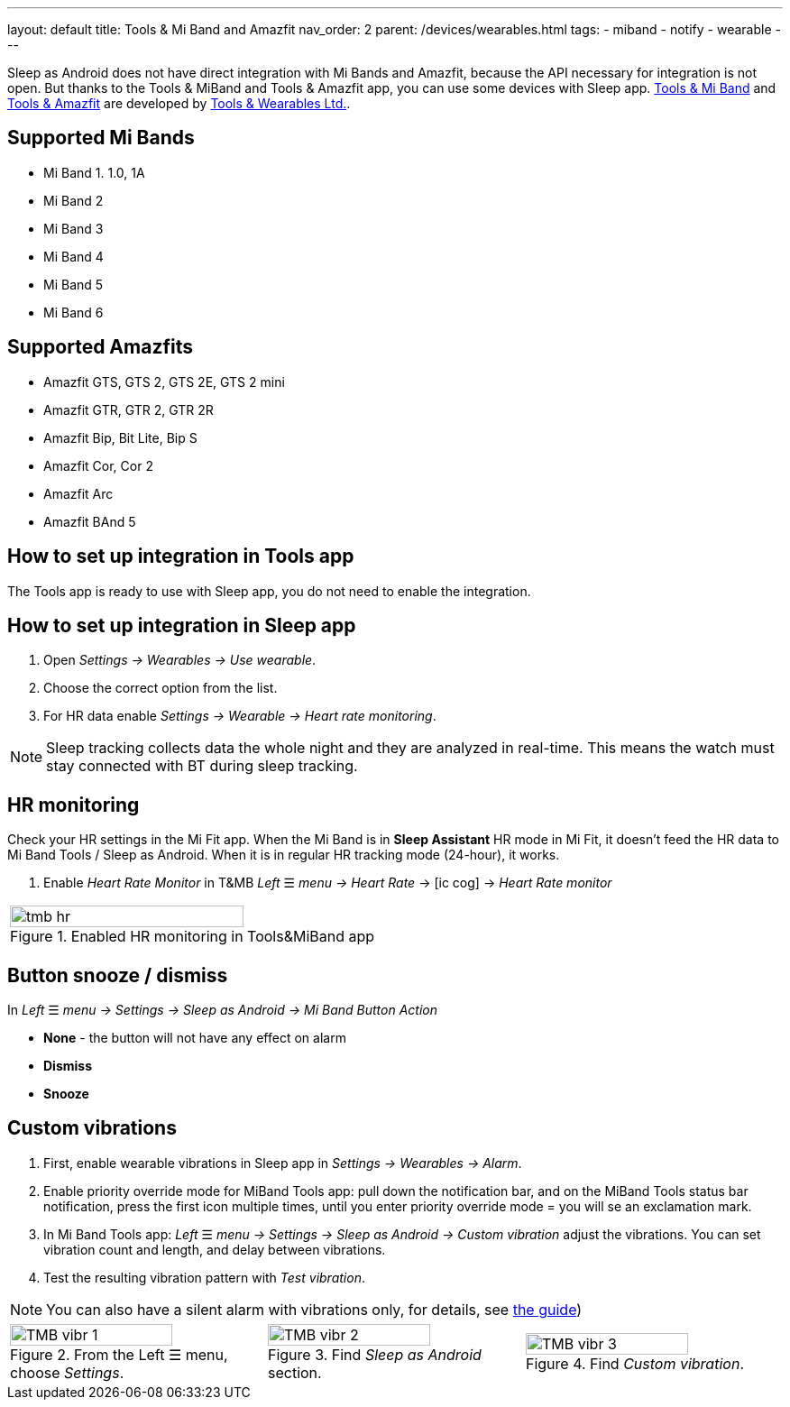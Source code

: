 ---
layout: default
title: Tools & Mi Band and Amazfit
nav_order: 2
parent: /devices/wearables.html
tags:
- miband
- notify
- wearable
---

Sleep as Android does not have direct integration with Mi Bands and Amazfit, because the API necessary for integration is not open. But thanks to the Tools & MiBand and Tools & Amazfit app, you can use some devices with Sleep app.
https://play.google.com/store/apps/details?id=cz.zdenekhorak.mibandtools[Tools & Mi Band] and https://play.google.com/store/apps/details?id=cz.zdenekhorak.amazfittools[Tools & Amazfit] are developed by https://play.google.com/store/apps/developer?id=Tools+%26+Wearables+Ltd[Tools & Wearables Ltd.].

== Supported Mi Bands[[supported_wearables]]

- Mi Band 1. 1.0, 1A
- Mi Band 2
- Mi Band 3
- Mi Band 4
- Mi Band 5
- Mi Band 6

== Supported Amazfits[[supported_wearables]]

- Amazfit GTS, GTS 2, GTS 2E, GTS 2 mini
- Amazfit GTR, GTR 2, GTR 2R
- Amazfit Bip, Bit Lite, Bip S
- Amazfit Cor, Cor 2
- Amazfit Arc
- Amazfit BAnd 5

== How to set up integration in Tools app

The Tools app is ready to use with Sleep app, you do not need to enable the integration.

== How to set up integration in Sleep app

. Open _Settings -> Wearables -> Use wearable_.
. Choose the correct option from the list.
. For HR data enable _Settings -> Wearable -> Heart rate monitoring_.

NOTE: Sleep tracking collects data the whole night and they are analyzed in real-time. This means the watch must stay connected with BT during sleep tracking.

== HR monitoring

Check your HR settings in the Mi Fit app.
When the Mi Band is in *Sleep Assistant* HR mode in Mi Fit, it doesn’t feed the HR data to Mi Band Tools / Sleep as Android. When it is in regular HR tracking mode (24-hour), it works.

. Enable _Heart Rate Monitor_ in T&MB _Left_ ☰ _menu -> Heart Rate_ -> icon:ic_cog[] -> _Heart Rate monitor_

[cols="^"]
|===
a|[[tmb_hr]]
.Enabled HR monitoring in Tools&MiBand app
image::tmb_hr.png[width=80%]

|===

== Button snooze / dismiss

In _Left_ ☰ _menu -> Settings -> Sleep as Android -> Mi Band Button Action_

- *None* - the button will not have any effect on alarm
- *Dismiss*
- *Snooze*

== Custom vibrations
. First, enable wearable vibrations in Sleep app in _Settings -> Wearables -> Alarm_.
. Enable priority override mode for MiBand Tools app: pull down the notification bar, and on the MiBand Tools status bar notification, press the first icon multiple times, until you enter priority override mode = you will se an exclamation mark.
. In Mi Band Tools app: _Left_ ☰ _menu -> Settings -> Sleep as Android -> Custom vibration_ adjust the vibrations. You can set vibration count and length, and delay between vibrations.
. Test the resulting vibration pattern with _Test vibration_.

NOTE: You can also have a silent alarm with vibrations only, for details, see <</alarms/alarm_settings/guide#, the guide>>)

[cols="^,^,^"]
|===
a|.From the Left ☰ menu, choose _Settings_.
image::TMB_vibr_1.png[width=80%]

a|.Find _Sleep as Android_ section.
image::TMB_vibr_2.png[width=80%]

a|.Find _Custom vibration_.
image::TMB_vibr_3.png[width=80%]

|===
